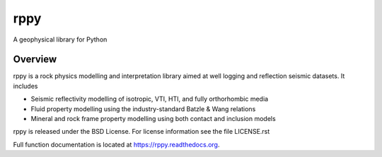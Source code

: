 ===============================
rppy
===============================
A geophysical library for Python

.. image:: https://img.shields.io/travis/shear/rppy.svg
        :target: https://travis-ci.org/shear/rppy

.. image:: https://img.shields.io/pypi/v/rppy.svg
        :target: https://pypi.python.org/pypi/rppy

.. image:: https://readthedocs.org/projects/rppy/badge/?version=latest
        :target: https://readthedocs.org/projects/rppy/?badge=latest
        :alt: Documentation Status
.. image:: https://coveralls.io/repos/shear/rppy/badge.svg?branch=develop
        :target: https://coveralls.io/r/shear/rppy?branch=develop
        
.. image:: https://www.codacy.com/project/badge/cb873cf67c9949679442da8eaf463377
        :target: https://www.codacy.com/app/seancontenti/RPpy

Overview
========

rppy is a rock physics modelling and interpretation library aimed at well logging and reflection seismic datasets. It includes

* Seismic reflectivity modelling  of isotropic, VTI, HTI, and fully orthorhombic media
* Fluid property modelling using the industry-standard Batzle & Wang relations
* Mineral and rock frame property modelling using both contact and inclusion models

rppy is released under the BSD License.
For license information see the file LICENSE.rst

Full function documentation is located at https://rppy.readthedocs.org.

